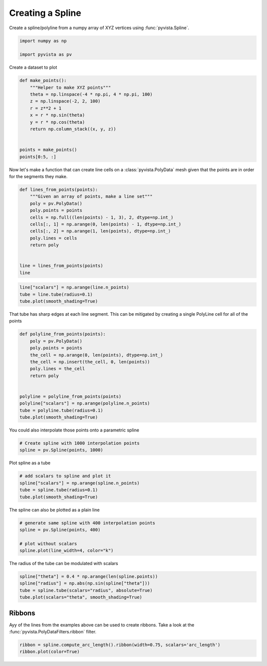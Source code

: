 
.. DO NOT EDIT.
.. THIS FILE WAS AUTOMATICALLY GENERATED BY SPHINX-GALLERY.
.. TO MAKE CHANGES, EDIT THE SOURCE PYTHON FILE:
.. "examples/00-load/create-spline.py"
.. LINE NUMBERS ARE GIVEN BELOW.

.. only:: html

    .. note::
        :class: sphx-glr-download-link-note

        :ref:`Go to the end <sphx_glr_download_examples_00-load_create-spline.py>`
        to download the full example code

.. rst-class:: sphx-glr-example-title

.. _sphx_glr_examples_00-load_create-spline.py:


.. _create_spline_example:

Creating a Spline
~~~~~~~~~~~~~~~~~

Create a spline/polyline from a numpy array of XYZ vertices using
:func:`pyvista.Spline`.

.. GENERATED FROM PYTHON SOURCE LINES 10-15

.. code-block:: default


    import numpy as np

    import pyvista as pv








.. GENERATED FROM PYTHON SOURCE LINES 17-18

Create a dataset to plot

.. GENERATED FROM PYTHON SOURCE LINES 18-33

.. code-block:: default



    def make_points():
        """Helper to make XYZ points"""
        theta = np.linspace(-4 * np.pi, 4 * np.pi, 100)
        z = np.linspace(-2, 2, 100)
        r = z**2 + 1
        x = r * np.sin(theta)
        y = r * np.cos(theta)
        return np.column_stack((x, y, z))


    points = make_points()
    points[0:5, :]





.. rst-class:: sphx-glr-script-out

 .. code-block:: none


    array([[ 2.44929360e-15,  5.00000000e+00, -2.00000000e+00],
           [ 1.21556036e+00,  4.68488752e+00, -1.95959596e+00],
           [ 2.27700402e+00,  4.09249671e+00, -1.91919192e+00],
           [ 3.12595020e+00,  3.27840221e+00, -1.87878788e+00],
           [ 3.72150434e+00,  2.30906573e+00, -1.83838384e+00]])



.. GENERATED FROM PYTHON SOURCE LINES 34-37

Now let's make a function that can create line cells on a
:class:`pyvista.PolyData` mesh given that the points are in order for the
segments they make.

.. GENERATED FROM PYTHON SOURCE LINES 37-53

.. code-block:: default



    def lines_from_points(points):
        """Given an array of points, make a line set"""
        poly = pv.PolyData()
        poly.points = points
        cells = np.full((len(points) - 1, 3), 2, dtype=np.int_)
        cells[:, 1] = np.arange(0, len(points) - 1, dtype=np.int_)
        cells[:, 2] = np.arange(1, len(points), dtype=np.int_)
        poly.lines = cells
        return poly


    line = lines_from_points(points)
    line






.. raw:: html

    <div class="output_subarea output_html rendered_html output_result">

    <table style='width: 100%;'>
    <tr><th>PolyData</th><th>Information</th></tr>
    <tr><td>N Cells</td><td>99</td></tr>
    <tr><td>N Points</td><td>100</td></tr>
    <tr><td>N Strips</td><td>0</td></tr>
    <tr><td>X Bounds</td><td>-4.084e+00, 4.084e+00</td></tr>
    <tr><td>Y Bounds</td><td>-3.281e+00, 5.000e+00</td></tr>
    <tr><td>Z Bounds</td><td>-2.000e+00, 2.000e+00</td></tr>
    <tr><td>N Arrays</td><td>0</td></tr>
    </table>


    </div>
    <br />
    <br />

.. GENERATED FROM PYTHON SOURCE LINES 54-59

.. code-block:: default

    line["scalars"] = np.arange(line.n_points)
    tube = line.tube(radius=0.1)
    tube.plot(smooth_shading=True)









.. tab-set::



   .. tab-item:: Static Scene



            
     .. image-sg:: /examples/00-load/images/sphx_glr_create-spline_001.png
        :alt: create spline
        :srcset: /examples/00-load/images/sphx_glr_create-spline_001.png
        :class: sphx-glr-single-img
     


   .. tab-item:: Interactive Scene



       .. offlineviewer:: /home/runner/work/pyvista-doc-translations/pyvista-doc-translations/pyvista/doc/source/examples/00-load/images/sphx_glr_create-spline_001.vtksz






.. GENERATED FROM PYTHON SOURCE LINES 60-62

That tube has sharp edges at each line segment. This can be mitigated by
creating a single PolyLine cell for all of the points

.. GENERATED FROM PYTHON SOURCE LINES 62-79

.. code-block:: default



    def polyline_from_points(points):
        poly = pv.PolyData()
        poly.points = points
        the_cell = np.arange(0, len(points), dtype=np.int_)
        the_cell = np.insert(the_cell, 0, len(points))
        poly.lines = the_cell
        return poly


    polyline = polyline_from_points(points)
    polyline["scalars"] = np.arange(polyline.n_points)
    tube = polyline.tube(radius=0.1)
    tube.plot(smooth_shading=True)









.. tab-set::



   .. tab-item:: Static Scene



            
     .. image-sg:: /examples/00-load/images/sphx_glr_create-spline_002.png
        :alt: create spline
        :srcset: /examples/00-load/images/sphx_glr_create-spline_002.png
        :class: sphx-glr-single-img
     


   .. tab-item:: Interactive Scene



       .. offlineviewer:: /home/runner/work/pyvista-doc-translations/pyvista-doc-translations/pyvista/doc/source/examples/00-load/images/sphx_glr_create-spline_002.vtksz






.. GENERATED FROM PYTHON SOURCE LINES 80-81

You could also interpolate those points onto a parametric spline

.. GENERATED FROM PYTHON SOURCE LINES 81-85

.. code-block:: default


    # Create spline with 1000 interpolation points
    spline = pv.Spline(points, 1000)








.. GENERATED FROM PYTHON SOURCE LINES 86-87

Plot spline as a tube

.. GENERATED FROM PYTHON SOURCE LINES 87-93

.. code-block:: default


    # add scalars to spline and plot it
    spline["scalars"] = np.arange(spline.n_points)
    tube = spline.tube(radius=0.1)
    tube.plot(smooth_shading=True)








.. tab-set::



   .. tab-item:: Static Scene



            
     .. image-sg:: /examples/00-load/images/sphx_glr_create-spline_003.png
        :alt: create spline
        :srcset: /examples/00-load/images/sphx_glr_create-spline_003.png
        :class: sphx-glr-single-img
     


   .. tab-item:: Interactive Scene



       .. offlineviewer:: /home/runner/work/pyvista-doc-translations/pyvista-doc-translations/pyvista/doc/source/examples/00-load/images/sphx_glr_create-spline_003.vtksz






.. GENERATED FROM PYTHON SOURCE LINES 94-95

The spline can also be plotted as a plain line

.. GENERATED FROM PYTHON SOURCE LINES 95-103

.. code-block:: default


    # generate same spline with 400 interpolation points
    spline = pv.Spline(points, 400)

    # plot without scalars
    spline.plot(line_width=4, color="k")









.. tab-set::



   .. tab-item:: Static Scene



            
     .. image-sg:: /examples/00-load/images/sphx_glr_create-spline_004.png
        :alt: create spline
        :srcset: /examples/00-load/images/sphx_glr_create-spline_004.png
        :class: sphx-glr-single-img
     


   .. tab-item:: Interactive Scene



       .. offlineviewer:: /home/runner/work/pyvista-doc-translations/pyvista-doc-translations/pyvista/doc/source/examples/00-load/images/sphx_glr_create-spline_004.vtksz






.. GENERATED FROM PYTHON SOURCE LINES 104-105

The radius of the tube can be modulated with scalars

.. GENERATED FROM PYTHON SOURCE LINES 105-112

.. code-block:: default


    spline["theta"] = 0.4 * np.arange(len(spline.points))
    spline["radius"] = np.abs(np.sin(spline["theta"]))
    tube = spline.tube(scalars="radius", absolute=True)
    tube.plot(scalars="theta", smooth_shading=True)









.. tab-set::



   .. tab-item:: Static Scene



            
     .. image-sg:: /examples/00-load/images/sphx_glr_create-spline_005.png
        :alt: create spline
        :srcset: /examples/00-load/images/sphx_glr_create-spline_005.png
        :class: sphx-glr-single-img
     


   .. tab-item:: Interactive Scene



       .. offlineviewer:: /home/runner/work/pyvista-doc-translations/pyvista-doc-translations/pyvista/doc/source/examples/00-load/images/sphx_glr_create-spline_005.vtksz






.. GENERATED FROM PYTHON SOURCE LINES 113-118

Ribbons
+++++++

Ayy of the lines from the examples above can be used to create ribbons.
Take a look at the :func:`pyvista.PolyDataFilters.ribbon` filter.

.. GENERATED FROM PYTHON SOURCE LINES 118-121

.. code-block:: default


    ribbon = spline.compute_arc_length().ribbon(width=0.75, scalars='arc_length')
    ribbon.plot(color=True)







.. tab-set::



   .. tab-item:: Static Scene



            
     .. image-sg:: /examples/00-load/images/sphx_glr_create-spline_006.png
        :alt: create spline
        :srcset: /examples/00-load/images/sphx_glr_create-spline_006.png
        :class: sphx-glr-single-img
     


   .. tab-item:: Interactive Scene



       .. offlineviewer:: /home/runner/work/pyvista-doc-translations/pyvista-doc-translations/pyvista/doc/source/examples/00-load/images/sphx_glr_create-spline_006.vtksz







.. rst-class:: sphx-glr-timing

   **Total running time of the script:** (0 minutes 1.899 seconds)


.. _sphx_glr_download_examples_00-load_create-spline.py:

.. only:: html

  .. container:: sphx-glr-footer sphx-glr-footer-example




    .. container:: sphx-glr-download sphx-glr-download-python

      :download:`Download Python source code: create-spline.py <create-spline.py>`

    .. container:: sphx-glr-download sphx-glr-download-jupyter

      :download:`Download Jupyter notebook: create-spline.ipynb <create-spline.ipynb>`


.. only:: html

 .. rst-class:: sphx-glr-signature

    `Gallery generated by Sphinx-Gallery <https://sphinx-gallery.github.io>`_
